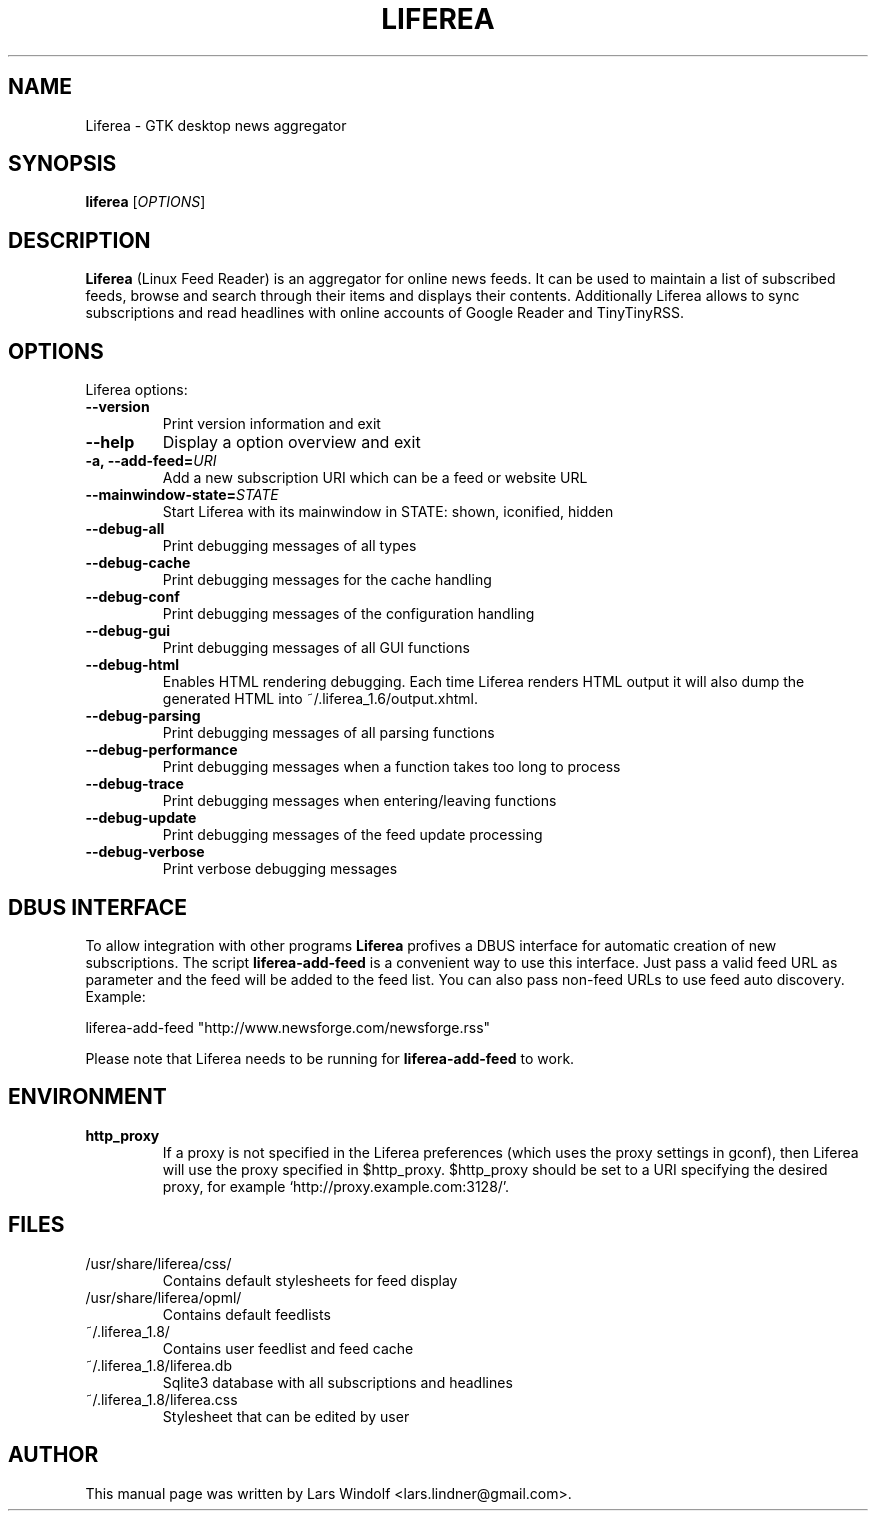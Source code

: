 .TH LIFEREA "1" "Sep 14, 2011"
.SH NAME
Liferea \- GTK desktop news aggregator

.SH SYNOPSIS
.B liferea
.RI [\fIOPTIONS\fR]

.SH DESCRIPTION
\fBLiferea\fP (Linux Feed Reader) is an aggregator for online
news feeds.  It can be used to maintain a list of subscribed feeds, 
browse and search through their items and displays their contents.
Additionally Liferea allows to sync subscriptions and read 
headlines with online accounts of Google Reader and TinyTinyRSS.
.SH OPTIONS
Liferea options:
.TP
.B \-\-version
Print version information and exit
.TP
.B \-\-help
Display a option overview and exit
.TP
.B \-a, \-\-add\-feed=\fIURI\fR
Add a new subscription URI which can be a feed or website URL
.TP
.B \-\-mainwindow\-state=\fISTATE\fR
Start Liferea with its mainwindow in STATE: shown, iconified, hidden
.TP
.B \-\-debug\-all
Print debugging messages of all types
.TP
.B \-\-debug\-cache
Print debugging messages for the cache handling
.TP
.B \-\-debug\-conf
Print debugging messages of the configuration handling
.TP
.B \-\-debug\-gui
Print debugging messages of all GUI functions
.TP
.B \-\-debug\-html
Enables HTML rendering debugging. Each time Liferea
renders HTML output it will also dump the generated
HTML into ~/.liferea_1.6/output.xhtml.
.TP
.B \-\-debug\-parsing
Print debugging messages of all parsing functions
.TP
.B \-\-debug\-performance
Print debugging messages when a function takes too long to process
.TP
.B \-\-debug\-trace
Print debugging messages when entering/leaving functions
.TP
.B \-\-debug\-update
Print debugging messages of the feed update processing
.TP
.B \-\-debug\-verbose
Print verbose debugging messages

.SH DBUS INTERFACE
To allow integration with other programs \fBLiferea\fP profives a DBUS
interface for automatic creation of new subscriptions. The script
\fBliferea-add-feed\fP is a convenient way to use this interface. Just
pass a valid feed URL as parameter and the feed will be added to the
feed list. You can also pass non-feed URLs to use feed auto discovery.
Example:

liferea-add-feed "http://www.newsforge.com/newsforge.rss"

Please note that Liferea needs to be running for \fBliferea-add-feed\fP
to work.

.SH ENVIRONMENT
.TP
.B http_proxy
If a proxy is not specified in the Liferea preferences (which uses the proxy
settings in gconf), then Liferea will use the proxy specified in $http_proxy.
$http_proxy should be set to a URI specifying the desired proxy, for example
.RB \(oqhttp://proxy.example.com:3128/\(cq.

.SH FILES
.TP
/usr/share/liferea/css/
Contains default stylesheets for feed display
.TP
/usr/share/liferea/opml/
Contains default feedlists
.TP
~/.liferea_1.8/
Contains user feedlist and feed cache
.TP
~/.liferea_1.8/liferea.db
Sqlite3 database with all subscriptions and headlines
.TP
~/.liferea_1.8/liferea.css
Stylesheet that can be edited by user
.SH AUTHOR
This manual page was written by Lars Windolf <lars.lindner@gmail.com>.
